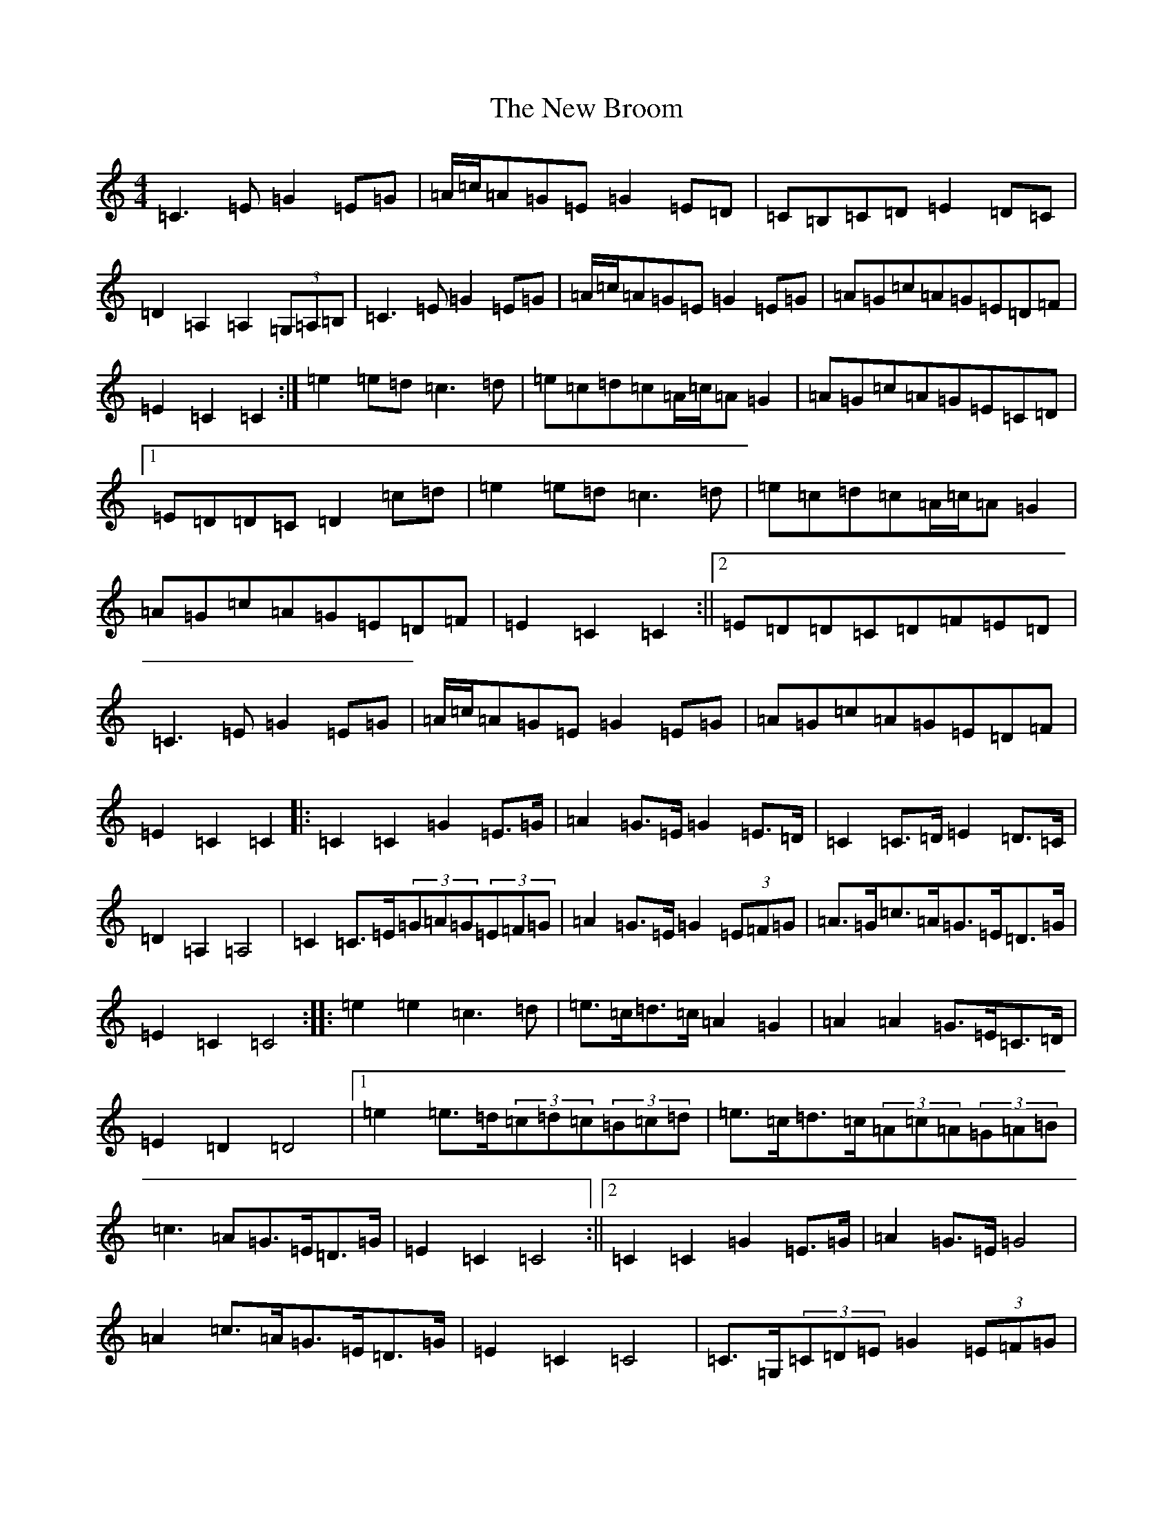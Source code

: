 X: 15369
T: New Broom, The
S: https://thesession.org/tunes/1726#setting1726
Z: G Major
R: barndance
M: 4/4
L: 1/8
K: C Major
=C3=E=G2=E=G|=A/2=c/2=A=G=E=G2=E=D|=C=B,=C=D=E2=D=C|=D2=A,2=A,2(3=G,=A,=B,|=C3=E=G2=E=G|=A/2=c/2=A=G=E=G2=E=G|=A=G=c=A=G=E=D=F|=E2=C2=C2:|=e2=e=d=c3=d|=e=c=d=c=A/2=c/2=A=G2|=A=G=c=A=G=E=C=D|1=E=D=D=C=D2=c=d|=e2=e=d=c3=d|=e=c=d=c=A/2=c/2=A=G2|=A=G=c=A=G=E=D=F|=E2=C2=C2:||2=E=D=D=C=D=F=E=D|=C3=E=G2=E=G|=A/2=c/2=A=G=E=G2=E=G|=A=G=c=A=G=E=D=F|=E2=C2=C2|:=C2=C2=G2=E>=G|=A2=G>=E=G2=E>=D|=C2=C>=D=E2=D>=C|=D2=A,2=A,4|=C2=C>=E(3=G=A=G(3=E=F=G|=A2=G>=E=G2(3=E=F=G|=A>=G=c>=A=G>=E=D>=G|=E2=C2=C4:||:=e2=e2=c3=d|=e>=c=d>=c=A2=G2|=A2=A2=G>=E=C>=D|=E2=D2=D4|1=e2=e>=d(3=c=d=c(3=B=c=d|=e>=c=d>=c(3=A=c=A(3=G=A=B|=c3=A=G>=E=D>=G|=E2=C2=C4:||2=C2=C2=G2=E>=G|=A2=G>=E=G4|=A2=c>=A=G>=E=D>=G|=E2=C2=C4|=C>=G,(3=C=D=E=G2(3=E=F=G|(3=A=c=A=G>=E=G>=c=E>=D|=C>=G,(3=B,=C=D=E>=C=D>=C|=D>=E=A,>=G,(3=A,=C=A,(3=G,=A,=B,|=C>=G,=C>=E=G>=C=E>=G|=A>=C=G>=E=G>=C=E>=G|=c>=B(3=c=B=A=G>=E=D>=G|=E>=C(3=C=C=C=C2:|=e>^d=e>=d(3=c=e=c(3=B=c=d|=e>=c(3=d=c=B(3=A=c=A=G>=C|=A>=C=c>=C=G>=C=C>=D|1=E>=D=D>^C(3=D=E=D(3=E=G=c|=e2=e>=d=c>=B=c>=d|=e2=d>=c=A>=c(3=G=A=B|=c>=A(3=c=B=A=G>=E=D>=G|=E>=C(3=C=C=C=C2:||2=E>=D(3=D=D=D=D2(3=F=E=D|=C>=G,=C>=E(3=G=c=G(3=E=F=G|(3=A=c=A=G>^F=G2=A>=B|=c>=B(3=c=B=A=G>=E=D>=G|=E>=C=C>=B,=C2|